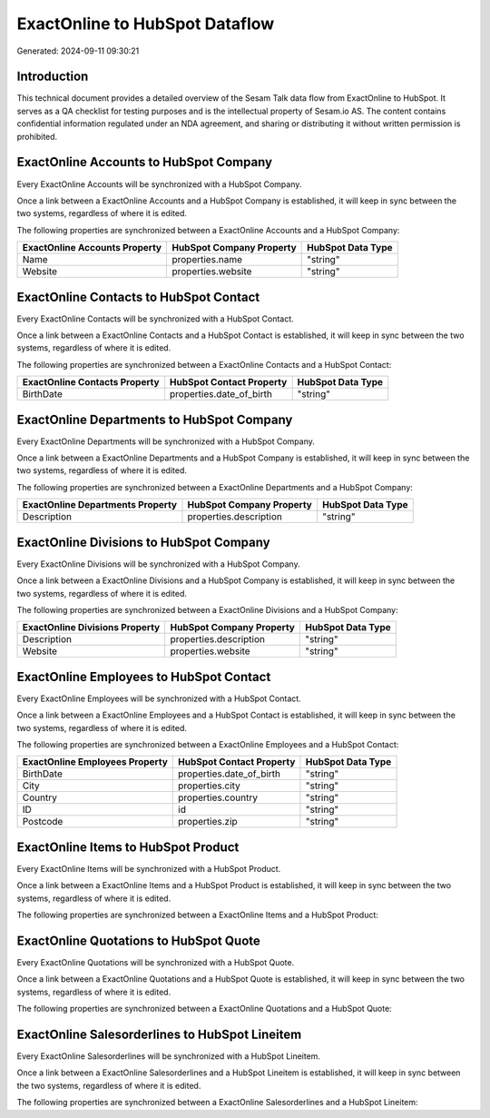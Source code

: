 ===============================
ExactOnline to HubSpot Dataflow
===============================

Generated: 2024-09-11 09:30:21

Introduction
------------

This technical document provides a detailed overview of the Sesam Talk data flow from ExactOnline to HubSpot. It serves as a QA checklist for testing purposes and is the intellectual property of Sesam.io AS. The content contains confidential information regulated under an NDA agreement, and sharing or distributing it without written permission is prohibited.

ExactOnline Accounts to HubSpot Company
---------------------------------------
Every ExactOnline Accounts will be synchronized with a HubSpot Company.

Once a link between a ExactOnline Accounts and a HubSpot Company is established, it will keep in sync between the two systems, regardless of where it is edited.

The following properties are synchronized between a ExactOnline Accounts and a HubSpot Company:

.. list-table::
   :header-rows: 1

   * - ExactOnline Accounts Property
     - HubSpot Company Property
     - HubSpot Data Type
   * - Name
     - properties.name
     - "string"
   * - Website
     - properties.website
     - "string"


ExactOnline Contacts to HubSpot Contact
---------------------------------------
Every ExactOnline Contacts will be synchronized with a HubSpot Contact.

Once a link between a ExactOnline Contacts and a HubSpot Contact is established, it will keep in sync between the two systems, regardless of where it is edited.

The following properties are synchronized between a ExactOnline Contacts and a HubSpot Contact:

.. list-table::
   :header-rows: 1

   * - ExactOnline Contacts Property
     - HubSpot Contact Property
     - HubSpot Data Type
   * - BirthDate
     - properties.date_of_birth
     - "string"


ExactOnline Departments to HubSpot Company
------------------------------------------
Every ExactOnline Departments will be synchronized with a HubSpot Company.

Once a link between a ExactOnline Departments and a HubSpot Company is established, it will keep in sync between the two systems, regardless of where it is edited.

The following properties are synchronized between a ExactOnline Departments and a HubSpot Company:

.. list-table::
   :header-rows: 1

   * - ExactOnline Departments Property
     - HubSpot Company Property
     - HubSpot Data Type
   * - Description
     - properties.description
     - "string"


ExactOnline Divisions to HubSpot Company
----------------------------------------
Every ExactOnline Divisions will be synchronized with a HubSpot Company.

Once a link between a ExactOnline Divisions and a HubSpot Company is established, it will keep in sync between the two systems, regardless of where it is edited.

The following properties are synchronized between a ExactOnline Divisions and a HubSpot Company:

.. list-table::
   :header-rows: 1

   * - ExactOnline Divisions Property
     - HubSpot Company Property
     - HubSpot Data Type
   * - Description
     - properties.description
     - "string"
   * - Website
     - properties.website
     - "string"


ExactOnline Employees to HubSpot Contact
----------------------------------------
Every ExactOnline Employees will be synchronized with a HubSpot Contact.

Once a link between a ExactOnline Employees and a HubSpot Contact is established, it will keep in sync between the two systems, regardless of where it is edited.

The following properties are synchronized between a ExactOnline Employees and a HubSpot Contact:

.. list-table::
   :header-rows: 1

   * - ExactOnline Employees Property
     - HubSpot Contact Property
     - HubSpot Data Type
   * - BirthDate
     - properties.date_of_birth
     - "string"
   * - City
     - properties.city
     - "string"
   * - Country
     - properties.country
     - "string"
   * - ID
     - id
     - "string"
   * - Postcode
     - properties.zip
     - "string"


ExactOnline Items to HubSpot Product
------------------------------------
Every ExactOnline Items will be synchronized with a HubSpot Product.

Once a link between a ExactOnline Items and a HubSpot Product is established, it will keep in sync between the two systems, regardless of where it is edited.

The following properties are synchronized between a ExactOnline Items and a HubSpot Product:

.. list-table::
   :header-rows: 1

   * - ExactOnline Items Property
     - HubSpot Product Property
     - HubSpot Data Type


ExactOnline Quotations to HubSpot Quote
---------------------------------------
Every ExactOnline Quotations will be synchronized with a HubSpot Quote.

Once a link between a ExactOnline Quotations and a HubSpot Quote is established, it will keep in sync between the two systems, regardless of where it is edited.

The following properties are synchronized between a ExactOnline Quotations and a HubSpot Quote:

.. list-table::
   :header-rows: 1

   * - ExactOnline Quotations Property
     - HubSpot Quote Property
     - HubSpot Data Type


ExactOnline Salesorderlines to HubSpot Lineitem
-----------------------------------------------
Every ExactOnline Salesorderlines will be synchronized with a HubSpot Lineitem.

Once a link between a ExactOnline Salesorderlines and a HubSpot Lineitem is established, it will keep in sync between the two systems, regardless of where it is edited.

The following properties are synchronized between a ExactOnline Salesorderlines and a HubSpot Lineitem:

.. list-table::
   :header-rows: 1

   * - ExactOnline Salesorderlines Property
     - HubSpot Lineitem Property
     - HubSpot Data Type

